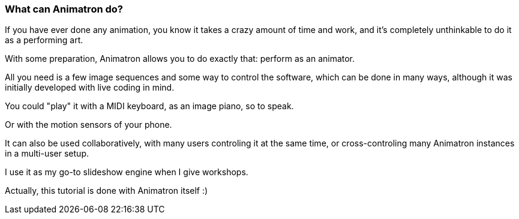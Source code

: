 === What can Animatron do?

If you have ever done any animation, you know it takes a crazy amount of time and work, and it's completely unthinkable to do it as a performing art.

With some preparation, Animatron allows you to do exactly that: perform as an animator.

All you need is a few image sequences and some way to control the software, which can be done in many ways, although it was initially developed with live coding in mind.

You could "play" it with a MIDI keyboard, as an image piano, so to speak.

Or with the motion sensors of your phone.

It can also be used collaboratively, with many users controling it at the same time, or cross-controling many Animatron instances in a multi-user setup.

I use it as my go-to slideshow engine when I give workshops.

Actually, this tutorial is done with Animatron itself :)
